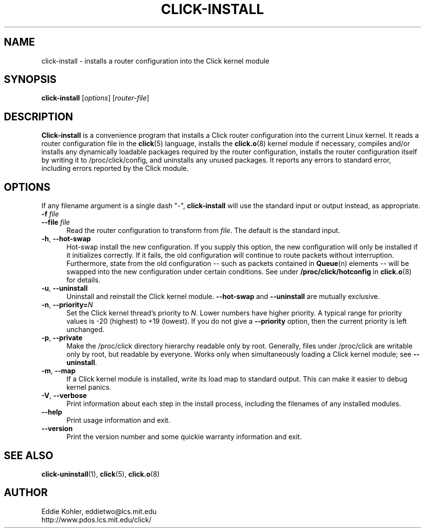 .\" -*- mode: nroff -*-
.ds V 1.2
.ds D 27/Apr/2000
.ds E " \-\- 
.if t .ds E \(em
.de Sp
.if n .sp
.if t .sp 0.4
..
.de Es
.Sp
.RS 5
.nf
..
.de Ee
.fi
.RE
.PP
..
.de Rs
.RS
.Sp
..
.de Re
.Sp
.RE
..
.de M
.BR "\\$1" "(\\$2)\\$3"
..
.de RM
.RB "\\$1" "\\$2" "(\\$3)\\$4"
..
.TH CLICK-INSTALL 1 "\*D" "Version \*V"
.SH NAME
click-install \- installs a router configuration into the Click kernel module
'
.SH SYNOPSIS
.B click-install
.RI \%[ options ]
.RI \%[ router\-file ]
'
.SH DESCRIPTION
.B Click-install
is a convenience program that installs a Click router configuration
into the current Linux kernel. It reads a router configuration file in the
.M click 5
language, installs the
.M click.o 8
kernel module if necessary, compiles and/or installs any dynamically
loadable packages required by the router configuration, installs the router
configuration itself by writing it to /proc/click/config, and uninstalls
any unused packages. It reports any errors to standard error, including
errors reported by the Click module.
'
.SH "OPTIONS"
'
If any filename argument is a single dash "-",
.B click-install
will use the standard input or output instead, as appropriate.
'
.TP 5
.BI \-f " file"
.PD 0
.TP
.BI \-\-file " file"
Read the router configuration to transform from
.IR file .
The default is the standard input.
'
.Sp
.TP 5
.BR \-h ", " \-\-hot\-swap
Hot-swap install the new configuration. If you supply this option, the new
configuration will only be installed if it initializes correctly. If it
fails, the old configuration will continue to route packets without
interruption. Furthermore, state from the old configuration\*Esuch as
packets contained in
.M Queue n
elements\*Ewill be swapped into the new configuration under certain
conditions. See under
.B /proc/click/hotconfig
in
.M click.o 8
for details.
'
.Sp
.TP 5
.BR \-u ", " \-\-uninstall
Uninstall and reinstall the Click kernel module.
.B \-\-hot\-swap
and
.B \-\-uninstall
are mutually exclusive.
'
.Sp
.TP 5
.BR \-n ", " "\-\-priority=\fIN\fP"
Set the Click kernel thread's priority to
.IR N .
Lower numbers have higher priority. A typical range for priority values is
-20 (highest) to +19 (lowest). If you do not give a
.B \-\-priority
option, then the current priority is left unchanged.
'
.Sp
.TP 5
.BR \-p ", " "\-\-private"
Make the /proc/click directory hierarchy readable only by root. Generally,
files under /proc/click are writable only by root, but readable by
everyone. Works only when simultaneously loading a Click kernel module; see
.BR \-\-uninstall .
'
.Sp
.TP 5
.BR \-m ", " \-\-map
If a Click kernel module is installed, write its load map to standard
output. This can make it easier to debug kernel panics.
'
.Sp
.TP 5
.BR \-V ", " \-\-verbose
Print information about each step in the install process, including the
filenames of any installed modules.
'
.Sp
.TP 5
.BI \-\-help
Print usage information and exit.
'
.Sp
.TP
.BI \-\-version
Print the version number and some quickie warranty information and exit.
'
.PD
'
.SH "SEE ALSO"
.M click-uninstall 1 ,
.M click 5 ,
.M click.o 8
'
.SH AUTHOR
.na
Eddie Kohler, eddietwo@lcs.mit.edu
.br
http://www.pdos.lcs.mit.edu/click/
'
